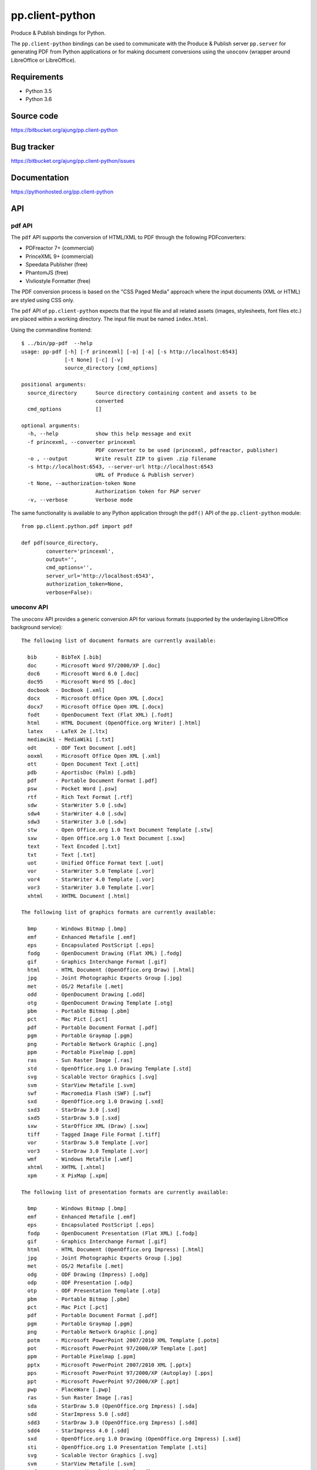 pp.client-python
================

Produce & Publish bindings for Python.

The ``pp.client-python`` bindings can be used to communicate
with the Produce & Publish server ``pp.server`` for generating
PDF from Python applications or for making document conversions
using the ``unoconv`` (wrapper around LibreOffice or LibreOffice).

Requirements
------------

- Python 3.5
- Python 3.6

Source code
-----------

https://bitbucket.org/ajung/pp.client-python

Bug tracker
-----------

https://bitbucket.org/ajung/pp.client-python/issues

Documentation
-------------

https://pythonhosted.org/pp.client-python

API
---

pdf API 
+++++++

The ``pdf`` API supports the conversion of HTML/XML to PDF
through the following PDFconverters:

- PDFreactor 7+ (commercial)
- PrinceXML 9+ (commercial)
- Speedata Publisher (free)
- PhantomJS (free)
- Vivliostyle Formatter (free)

The PDF conversion process is based on the "CSS Paged Media" approach
where the input documents (XML or HTML) are styled using CSS only.

The ``pdf`` API of ``pp.client-python`` expects that the input
file and all related assets (images, stylesheets, font files etc.)
are placed within a working directory. The input file must be named 
``index.html``.

Using the commandline frontend::

    $ ../bin/pp-pdf  --help
    usage: pp-pdf [-h] [-f princexml] [-o] [-a] [-s http://localhost:6543]
                  [-t None] [-c] [-v]
                  source_directory [cmd_options]

    positional arguments:
      source_directory      Source directory containing content and assets to be
                            converted
      cmd_options           []

    optional arguments:
      -h, --help            show this help message and exit
      -f princexml, --converter princexml
                            PDF converter to be used (princexml, pdfreactor, publisher)
      -o , --output         Write result ZIP to given .zip filename
      -s http://localhost:6543, --server-url http://localhost:6543
                            URL of Produce & Publish server)
      -t None, --authorization-token None
                            Authorization token for P&P server
      -v, --verbose         Verbose mode


The same functionality is available to any Python application through the 
``pdf()`` API of the ``pp.client-python`` module::


    from pp.client.python.pdf import pdf

    def pdf(source_directory,
            converter='princexml', 
            output='',
            cmd_options='',
            server_url='http://localhost:6543',
            authorization_token=None,
            verbose=False):

unoconv API
+++++++++++

The ``unoconv`` API provides a generic conversion API
for various formats (supported by the underlaying LibreOffice
background service)::

    The following list of document formats are currently available:

      bib      - BibTeX [.bib]
      doc      - Microsoft Word 97/2000/XP [.doc]
      doc6     - Microsoft Word 6.0 [.doc]
      doc95    - Microsoft Word 95 [.doc]
      docbook  - DocBook [.xml]
      docx     - Microsoft Office Open XML [.docx]
      docx7    - Microsoft Office Open XML [.docx]
      fodt     - OpenDocument Text (Flat XML) [.fodt]
      html     - HTML Document (OpenOffice.org Writer) [.html]
      latex    - LaTeX 2e [.ltx]
      mediawiki - MediaWiki [.txt]
      odt      - ODF Text Document [.odt]
      ooxml    - Microsoft Office Open XML [.xml]
      ott      - Open Document Text [.ott]
      pdb      - AportisDoc (Palm) [.pdb]
      pdf      - Portable Document Format [.pdf]
      psw      - Pocket Word [.psw]
      rtf      - Rich Text Format [.rtf]
      sdw      - StarWriter 5.0 [.sdw]
      sdw4     - StarWriter 4.0 [.sdw]
      sdw3     - StarWriter 3.0 [.sdw]
      stw      - Open Office.org 1.0 Text Document Template [.stw]
      sxw      - Open Office.org 1.0 Text Document [.sxw]
      text     - Text Encoded [.txt]
      txt      - Text [.txt]
      uot      - Unified Office Format text [.uot]
      vor      - StarWriter 5.0 Template [.vor]
      vor4     - StarWriter 4.0 Template [.vor]
      vor3     - StarWriter 3.0 Template [.vor]
      xhtml    - XHTML Document [.html]

    The following list of graphics formats are currently available:

      bmp      - Windows Bitmap [.bmp]
      emf      - Enhanced Metafile [.emf]
      eps      - Encapsulated PostScript [.eps]
      fodg     - OpenDocument Drawing (Flat XML) [.fodg]
      gif      - Graphics Interchange Format [.gif]
      html     - HTML Document (OpenOffice.org Draw) [.html]
      jpg      - Joint Photographic Experts Group [.jpg]
      met      - OS/2 Metafile [.met]
      odd      - OpenDocument Drawing [.odd]
      otg      - OpenDocument Drawing Template [.otg]
      pbm      - Portable Bitmap [.pbm]
      pct      - Mac Pict [.pct]
      pdf      - Portable Document Format [.pdf]
      pgm      - Portable Graymap [.pgm]
      png      - Portable Network Graphic [.png]
      ppm      - Portable Pixelmap [.ppm]
      ras      - Sun Raster Image [.ras]
      std      - OpenOffice.org 1.0 Drawing Template [.std]
      svg      - Scalable Vector Graphics [.svg]
      svm      - StarView Metafile [.svm]
      swf      - Macromedia Flash (SWF) [.swf]
      sxd      - OpenOffice.org 1.0 Drawing [.sxd]
      sxd3     - StarDraw 3.0 [.sxd]
      sxd5     - StarDraw 5.0 [.sxd]
      sxw      - StarOffice XML (Draw) [.sxw]
      tiff     - Tagged Image File Format [.tiff]
      vor      - StarDraw 5.0 Template [.vor]
      vor3     - StarDraw 3.0 Template [.vor]
      wmf      - Windows Metafile [.wmf]
      xhtml    - XHTML [.xhtml]
      xpm      - X PixMap [.xpm]

    The following list of presentation formats are currently available:

      bmp      - Windows Bitmap [.bmp]
      emf      - Enhanced Metafile [.emf]
      eps      - Encapsulated PostScript [.eps]
      fodp     - OpenDocument Presentation (Flat XML) [.fodp]
      gif      - Graphics Interchange Format [.gif]
      html     - HTML Document (OpenOffice.org Impress) [.html]
      jpg      - Joint Photographic Experts Group [.jpg]
      met      - OS/2 Metafile [.met]
      odg      - ODF Drawing (Impress) [.odg]
      odp      - ODF Presentation [.odp]
      otp      - ODF Presentation Template [.otp]
      pbm      - Portable Bitmap [.pbm]
      pct      - Mac Pict [.pct]
      pdf      - Portable Document Format [.pdf]
      pgm      - Portable Graymap [.pgm]
      png      - Portable Network Graphic [.png]
      potm     - Microsoft PowerPoint 2007/2010 XML Template [.potm]
      pot      - Microsoft PowerPoint 97/2000/XP Template [.pot]
      ppm      - Portable Pixelmap [.ppm]
      pptx     - Microsoft PowerPoint 2007/2010 XML [.pptx]
      pps      - Microsoft PowerPoint 97/2000/XP (Autoplay) [.pps]
      ppt      - Microsoft PowerPoint 97/2000/XP [.ppt]
      pwp      - PlaceWare [.pwp]
      ras      - Sun Raster Image [.ras]
      sda      - StarDraw 5.0 (OpenOffice.org Impress) [.sda]
      sdd      - StarImpress 5.0 [.sdd]
      sdd3     - StarDraw 3.0 (OpenOffice.org Impress) [.sdd]
      sdd4     - StarImpress 4.0 [.sdd]
      sxd      - OpenOffice.org 1.0 Drawing (OpenOffice.org Impress) [.sxd]
      sti      - OpenOffice.org 1.0 Presentation Template [.sti]
      svg      - Scalable Vector Graphics [.svg]
      svm      - StarView Metafile [.svm]
      swf      - Macromedia Flash (SWF) [.swf]
      sxi      - OpenOffice.org 1.0 Presentation [.sxi]
      tiff     - Tagged Image File Format [.tiff]
      uop      - Unified Office Format presentation [.uop]
      vor      - StarImpress 5.0 Template [.vor]
      vor3     - StarDraw 3.0 Template (OpenOffice.org Impress) [.vor]
      vor4     - StarImpress 4.0 Template [.vor]
      vor5     - StarDraw 5.0 Template (OpenOffice.org Impress) [.vor]
      wmf      - Windows Metafile [.wmf]
      xhtml    - XHTML [.xml]
      xpm      - X PixMap [.xpm]

    The following list of spreadsheet formats are currently available:

      csv      - Text CSV [.csv]
      dbf      - dBASE [.dbf]
      dif      - Data Interchange Format [.dif]
      fods     - OpenDocument Spreadsheet (Flat XML) [.fods]
      html     - HTML Document (OpenOffice.org Calc) [.html]
      ods      - ODF Spreadsheet [.ods]
      ooxml    - Microsoft Excel 2003 XML [.xml]
      ots      - ODF Spreadsheet Template [.ots]
      pdf      - Portable Document Format [.pdf]
      pxl      - Pocket Excel [.pxl]
      sdc      - StarCalc 5.0 [.sdc]
      sdc4     - StarCalc 4.0 [.sdc]
      sdc3     - StarCalc 3.0 [.sdc]
      slk      - SYLK [.slk]
      stc      - OpenOffice.org 1.0 Spreadsheet Template [.stc]
      sxc      - OpenOffice.org 1.0 Spreadsheet [.sxc]
      uos      - Unified Office Format spreadsheet [.uos]
      vor3     - StarCalc 3.0 Template [.vor]
      vor4     - StarCalc 4.0 Template [.vor]
      vor      - StarCalc 5.0 Template [.vor]
      xhtml    - XHTML [.xhtml]
      xls      - Microsoft Excel 97/2000/XP [.xls]
      xls5     - Microsoft Excel 5.0 [.xls]
      xls95    - Microsoft Excel 95 [.xls]
      xlt      - Microsoft Excel 97/2000/XP Template [.xlt]
      xlt5     - Microsoft Excel 5.0 Template [.xlt]
      xlt95    - Microsoft Excel 95 Template [.xlt]
      xlsx     - Microsoft Excel 2007/2010 XML [.xlsx]

Using the commandline frontend::

    $ bin/pp-unoconv --help
    usage: pp-unoconv [-h] [-f pdf] [-o] [-a] [-s http://localhost:6543] [-t None]
                      [-v]
                      input_filename

    positional arguments:
      input_filename        Source file to be converted

    optional arguments:
      -h, --help            show this help message and exit
      -f pdf, --format pdf  Output format (default=pdf)
      -o , --output         Write converted file to custom filename
      -s http://localhost:6543, --server-url http://localhost:6543
                            URL of Produce & Publish server)
      -t None, --authorization-token None
                            Authorization token for P&P server
      -v, --verbose         Verbose mode)

For example you can use the following commandline call for converting your 
``my.docx`` document to HTML. The conversion result will be returned always
as a ZIP file containing the converted data (in this case the ZIP file
will contain the converted HTML and extracted graphic files if applicable).
A dedicated ``token`` is necessary if you want to access the hosted conversion
service provided by ZOPYX Limited (contact us)::

    bin/pp-unoconv -f html -s https://pp-server.zopyx.com -v -o out.zip -t <token> my.docx

The same functionality is available to any Python application through the 
``unoconv()`` API of the ``pp.client-python`` module::


    from pp.client.python.unoconv import unoconv

    def unoconv(input_filename, 
               format='pdf', 
               output='',
               server_url=None,
               authorization_token=None,
               verbose=False):
                                                    

Support
-------

Support for Produce & Publish Server and components is currently only available
on a project basis.

License
-------
``pp.client-python`` is published under the GNU Public License V2 (GPL 2).

Contact
-------

| Andreas Jung/ZOPYX 
| Hundskapfklinge 33
| D-72074 Tuebingen, Germany
| info@zopyx.com
| www.zopyx.com
